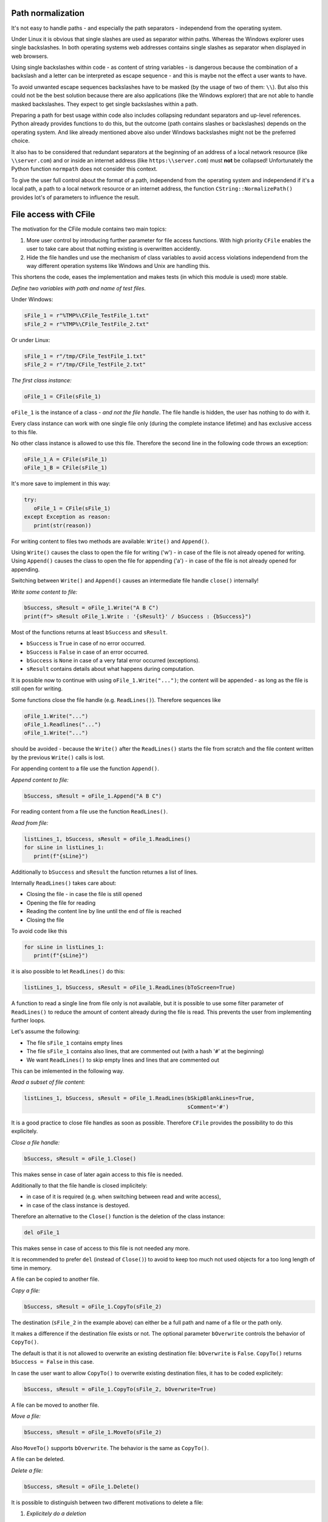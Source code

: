 Path normalization
------------------

It's not easy to handle paths - and especially the path separators - independend from the operating system.

Under Linux it is obvious that single slashes are used as separator within paths. Whereas the Windows explorer
uses single backslashes. In both operating systems web addresses contains single slashes as separator
when displayed in web browsers.

Using single backslashes within code - as content of string variables - is dangerous because the combination
of a backslash and a letter can be interpreted as escape sequence - and this is maybe not the effect a user wants to have.

To avoid unwanted escape sequences backslashes have to be masked (by the usage of two of them: ``\\``). But also this
could not be the best solution because there are also applications (like the Windows explorer) that are not able to handle
masked backslashes. They expect to get single backslashes within a path.

Preparing a path for best usage within code also includes collapsing redundant separators and up-level references.
Python already provides functions to do this, but the outcome (path contains slashes or backslashes) depends on the
operating system. And like already mentioned above also under Windows backslashes might not be the preferred choice.

It also has to be considered that redundant separators at the beginning of an address of a local network resource
(like ``\\server.com``) and or inside an internet address (like ``https:\\server.com``) must **not** be collapsed!
Unfortunately the Python function ``normpath`` does not consider this context.

To give the user full control about the format of a path, independend from the operating system and independend if it's
a local path, a path to a local network resource or an internet address, the function ``CString::NormalizePath()`` provides
lot's of parameters to influence the result.


File access with CFile
----------------------

The motivation for the CFile module contains two main topics:

1. More user control by introducing further parameter for file access functions. With high priority ``CFile`` enables the user
   to take care about that nothing existing is overwritten accidently.
2. Hide the file handles und use the mechanism of class variables to avoid access violations independend from
   the way different operation systems like Windows and Unix are handling this.

This shortens the code, eases the implementation and makes tests (in which this module is used) more stable.

*Define two variables with path and name of test files.*

Under Windows:

.. code:: python

   sFile_1 = r"%TMP%\CFile_TestFile_1.txt"
   sFile_2 = r"%TMP%\CFile_TestFile_2.txt"

Or under Linux:

.. code:: python

   sFile_1 = r"/tmp/CFile_TestFile_1.txt"
   sFile_2 = r"/tmp/CFile_TestFile_2.txt"

*The first class instance:*

.. code:: python

   oFile_1 = CFile(sFile_1)

``oFile_1`` is the instance of a class - *and not the file handle*. The file handle is hidden, the user has nothing to do with it.

Every class instance can work with one single file only (during the complete instance lifetime) and has exclusive access to this file.

No other class instance is allowed to use this file. Therefore the second line in the following code throws an exception:

.. code:: python

   oFile_1_A = CFile(sFile_1)
   oFile_1_B = CFile(sFile_1)

It's more save to implement in this way:

.. code:: python

   try:
      oFile_1 = CFile(sFile_1)
   except Exception as reason:
      print(str(reason))

For writing content to files two methods are available: ``Write()`` and ``Append()``.

Using ``Write()`` causes the class to open the file for writing ('w') - in case of the file is not already opened for writing.
Using ``Append()`` causes the class to open the file for appending ('a') - in case of the file is not already opened for appending.

Switching between ``Write()`` and ``Append()`` causes an intermediate file handle ``close()`` internally!

*Write some content to file:*

.. code:: python

   bSuccess, sResult = oFile_1.Write("A B C")
   print(f"> sResult oFile_1.Write : '{sResult}' / bSuccess : {bSuccess}")

Most of the functions returns at least ``bSuccess`` and ``sResult``.

* ``bSuccess`` is ``True`` in case of no error occurred.
* ``bSuccess`` is ``False`` in case of an error occurred.
* ``bSuccess`` is ``None`` in case of a very fatal error occurred (exceptions).
* ``sResult`` contains details about what happens during computation.

It is possible now to continue with using ``oFile_1.Write("...")``; the content will be appended - as long as the file
is still open for writing.

Some functions close the file handle (e.g. ``ReadLines()``). Therefore sequences like

.. code:: python

   oFile_1.Write("...")
   oFile_1.Readlines("...")
   oFile_1.Write("...")

should be avoided - because the ``Write()`` after the ``ReadLines()`` starts the file from scratch and the file content
written by the previous ``Write()`` calls is lost.

For appending content to a file use the function ``Append()``.

*Append content to file:*

.. code:: python

   bSuccess, sResult = oFile_1.Append("A B C")

For reading content from a file use the function ``ReadLines()``.

*Read from file:*

.. code:: python

   listLines_1, bSuccess, sResult = oFile_1.ReadLines()
   for sLine in listLines_1:
      print(f"{sLine}")

Additionally to ``bSuccess`` and ``sResult`` the function returnes a list of lines.

Internally ``ReadLines()`` takes care about:

* Closing the file - in case the file is still opened
* Opening the file for reading
* Reading the content line by line until the end of file is reached
* Closing the file

To avoid code like this

.. code:: python

   for sLine in listLines_1:
      print(f"{sLine}")

it is also possible to let ``ReadLines()`` do this:

.. code:: python

   listLines_1, bSuccess, sResult = oFile_1.ReadLines(bToScreen=True)

A function to read a single line from file only is not available, but it is possible to use some filter parameter of ``ReadLines()``
to reduce the amount of content already during the file is read. This prevents the user from implementing further loops.

Let's assume the following:

* The file ``sFile_1`` contains empty lines
* The file ``sFile_1`` contains also lines, that are commented out (with a hash '``#``' at the beginning)
* We want ``ReadLines()`` to skip empty lines and lines that are commented out

This can be imlemented in the following way.

*Read a subset of file content:*

.. code:: python

   listLines_1, bSuccess, sResult = oFile_1.ReadLines(bSkipBlankLines=True,
                                                      sComment='#')

It is a good practice to close file handles as soon as possible. Therefore ``CFile`` provides the possibility to do this explicitely.

*Close a file handle:*

.. code:: python

   bSuccess, sResult = oFile_1.Close()

This makes sense in case of later again access to this file is needed.

Additionally to that the file handle is closed implicitely:

* in case of it is required (e.g. when switching between read and write access),
* in case of the class instance is destoyed.

Therefore an alternative to the ``Close()`` function is the deletion of the class instance:

.. code:: python

   del oFile_1

This makes sense in case of access to this file is not needed any more.

It is recommended to prefer ``del`` (instead of ``Close()``) to avoid to keep too much not used objects for a too long length of time in memory.

A file can be copied to another file.

*Copy a file:*

.. code:: python

   bSuccess, sResult = oFile_1.CopyTo(sFile_2)

The destination (``sFile_2`` in the example above) can either be a full path and name of a file or the path only.

It makes a difference if the destination file exists or not. The optional parameter ``bOverwrite`` controls the behavior of ``CopyTo()``.

The default is that it is not allowed to overwrite an existing destination file: ``bOverwrite`` is ``False``. ``CopyTo()`` returns
``bSuccess = False`` in this case.

In case the user want to allow ``CopyTo()`` to overwrite existing destination files, it has to be coded explicitely:

.. code:: python

   bSuccess, sResult = oFile_1.CopyTo(sFile_2, bOverwrite=True)

A file can be moved to another file.

*Move a file:*

.. code:: python

   bSuccess, sResult = oFile_1.MoveTo(sFile_2)

Also ``MoveTo()`` supports ``bOverwrite``. The behavior is the same as ``CopyTo()``.

A file can be deleted.

*Delete a file:*

.. code:: python

   bSuccess, sResult = oFile_1.Delete()

It is possible to distinguish between two different motivations to delete a file:

1. *Explicitely do a deletion*

   This requires that the file to be deleted, does exist.

2. *Making sure only that the files does not exist*

   In this case it doesn't matter that maybe there is nothing to delete because the file already does not exist.

The optional parameter ``bConfirmDelete`` controls this behavior.

Default is that ``Delete()`` requires an existing file to delete:

.. code:: python

   bSuccess, sResult = oFile_1.Delete(bConfirmDelete=True)

In case of the file does not exist, ``Delete()`` returns ``bSuccess = False``.

``Delete()`` also returns ``bSuccess = False|None`` in case of an existing file cannot be deleted (e.g. because of an access violation).

If it doesn't matter it the file exists or not, it has to be coded explicitely:

.. code:: python

   bSuccess, sResult = oFile_1.Delete(bConfirmDelete=False)

In this case ``Delete()`` only returns ``bSuccess = False|None`` in case of an existing file cannot be deleted (e.g. because of an access violation).

**Avoid access violations**

Like already mentioned above every instance of ``CFile`` has an exclusive access to it's own file.

Only in case of ``CopyTo()`` and ``MoveTo()`` other files are involved: the destination files.

To avoid access violations it is not possible to copy or move a file to another file, that is under access of another instance of ``CFile``.

In the following example ``oFile_1.CopyTo(sFile_2)`` returns ``bSuccess = False`` because ``sFile_2`` is already in access by ``oFile_2``.

.. code:: python

   oFile_1 = CFile(sFile_1)
   bSuccess, sResult = oFile_1.Write("A B C")

   oFile_2 = CFile(sFile_2)
   listLines_2, bSuccess, sResult = oFile_2.ReadLines()   

   bSuccess, sResult = oFile_1.CopyTo(sFile_2)

   del oFile_1
   del oFile_2

The solution is to delete the class instances as early as possible.

In the following example the copying is successful:

.. code:: python

   oFile_1 = CFile(sFile_1)
   bSuccess, sResult = oFile_1.Write("A B C")

   oFile_2 = CFile(sFile_2)
   listLines_2, bSuccess, sResult = oFile_2.ReadLines()   
   del oFile_2

   bSuccess, sResult = oFile_1.CopyTo(sFile_2)
   del oFile_1

